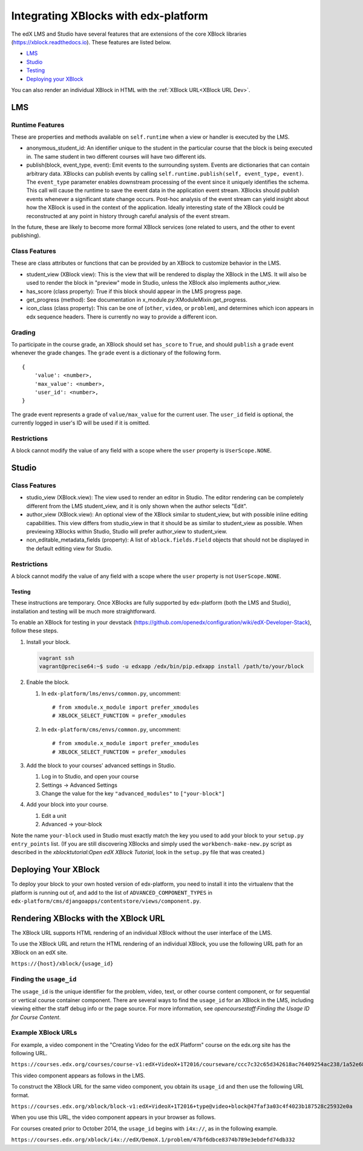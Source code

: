 Integrating XBlocks with edx-platform
=====================================

The edX LMS and Studio have several features that are extensions of the core
XBlock libraries (https://xblock.readthedocs.io). These features are listed
below.

* `LMS`_
* `Studio`_
* `Testing`_
* `Deploying your XBlock`_

You can also render an individual XBlock in HTML with the :ref:`XBlock
URL<XBlock URL Dev>`.

***
LMS
***

================
Runtime Features
================

These are properties and methods available on ``self.runtime`` when a view or
handler is executed by the LMS.

* anonymous_student_id: An identifier unique to the student in the particular
  course that the block is being executed in. The same student in two different
  courses will have two different ids.

* publish(block, event_type, event): Emit events to the surrounding system.
  Events are dictionaries that can contain arbitrary data. XBlocks can publish
  events by calling ``self.runtime.publish(self, event_type, event)``. The
  ``event_type`` parameter enables downstream processing of the event since it
  uniquely identifies the schema. This call will cause the runtime to save the
  event data in the application event stream. XBlocks should publish events
  whenever a significant state change occurs. Post-hoc analysis of the event
  stream can yield insight about how the XBlock is used in the context of the
  application. Ideally interesting state of the XBlock could be reconstructed
  at any point in history through careful analysis of the event stream.

..  TODO: Link to the authoritative list of event types.

In the future, these are likely to become more formal XBlock services (one
related to users, and the other to event publishing).

================
Class Features
================

These are class attributes or functions that can be provided by an XBlock to
customize behavior in the LMS.

* student_view (XBlock view): This is the view that will be rendered to display
  the XBlock in the LMS. It will also be used to render the block in "preview"
  mode in Studio, unless the XBlock also implements author_view.
* has_score (class property): True if this block should appear in the LMS
  progress page.
* get_progress (method): See documentation in
  x_module.py:XModuleMixin.get_progress.
* icon_class (class property): This can be one of (``other``, ``video``, or
  ``problem``), and determines which icon appears in edx sequence headers.
  There is currently no way to provide a different icon.

================
Grading
================

To participate in the course grade, an XBlock should set ``has_score`` to
``True``, and should ``publish`` a ``grade`` event whenever the grade changes.
The ``grade`` event is a dictionary of the following form.

::

    {
        'value': <number>,
        'max_value': <number>,
        'user_id': <number>,
    }

The grade event represents a grade of ``value/max_value`` for the current user.
The ``user_id`` field is optional, the currently logged in user's ID will be
used if it is omitted.

================
Restrictions
================

A block cannot modify the value of any field with a scope where the ``user``
property is ``UserScope.NONE``.

******
Studio
******

================
Class Features
================

* studio_view (XBlock.view): The view used to render an editor in Studio. The
  editor rendering can be completely different from the LMS student_view, and
  it is only shown when the author selects "Edit".

* author_view (XBlock.view): An optional view of the XBlock similar to
  student_view, but with possible inline editing capabilities. This view
  differs from studio_view in that it should be as similar to student_view as
  possible. When previewing XBlocks within Studio, Studio will prefer
  author_view to student_view.

* non_editable_metadata_fields (property): A list of ``xblock.fields.Field``
  objects that should not be displayed in the default editing view for Studio.

================
Restrictions
================

A block cannot modify the value of any field with a scope where the ``user``
property is not ``UserScope.NONE``.


Testing
-------

These instructions are temporary. Once XBlocks are fully supported by
edx-platform (both the LMS and Studio), installation and testing will be much
more straightforward.

To enable an XBlock for testing in your devstack
(https://github.com/openedx/configuration/wiki/edX-Developer-Stack), follow these
steps.

#.  Install your block.

    .. code-block:: bash

        vagrant ssh
        vagrant@precise64:~$ sudo -u edxapp /edx/bin/pip.edxapp install /path/to/your/block

#.  Enable the block.

    #.  In ``edx-platform/lms/envs/common.py``, uncomment::

        # from xmodule.x_module import prefer_xmodules
        # XBLOCK_SELECT_FUNCTION = prefer_xmodules

    #.  In ``edx-platform/cms/envs/common.py``, uncomment::

        # from xmodule.x_module import prefer_xmodules
        # XBLOCK_SELECT_FUNCTION = prefer_xmodules


#.  Add the block to your courses' advanced settings in Studio.

    #. Log in to Studio, and open your course
    #. Settings -> Advanced Settings
    #. Change the value for the key ``"advanced_modules"`` to
       ``["your-block"]``

#.  Add your block into your course.

    #. Edit a unit
    #. Advanced -> your-block

Note the name ``your-block`` used in Studio must exactly match the key you used
to add your block to your ``setup.py`` ``entry_points`` list. (If you are still
discovering XBlocks and simply used the ``workbench-make-new.py`` script as
described in the `xblocktutorial:Open edX XBlock Tutorial`, look in the
``setup.py`` file that was created.)

*********************
Deploying Your XBlock
*********************

To deploy your block to your own hosted version of edx-platform, you need to
install it into the virtualenv that the platform is running out of, and add to
the list of ``ADVANCED_COMPONENT_TYPES`` in
``edx-platform/cms/djangoapps/contentstore/views/component.py``.


.. _XBlock URL Dev:

**************************************
Rendering XBlocks with the XBlock URL
**************************************

The XBlock URL supports HTML rendering of an individual XBlock without the user
interface of the LMS.

To use the XBlock URL and return the HTML rendering of an individual XBlock,
you use the following URL path for an XBlock on an edX site.

``https://{host}/xblock/{usage_id}``

========================
Finding the ``usage_id``
========================

The ``usage_id`` is the unique identifier for the problem, video, text, or
other course content component, or for sequential or vertical course container
component. There are several ways to find the ``usage_id`` for an XBlock in the
LMS, including viewing either the staff debug info or the page source. For more
information, see
`opencoursestaff:Finding the Usage ID for Course Content`.

===================
Example XBlock URLs
===================

For example, a video component in the "Creating Video for the edX Platform"
course on the edx.org site has the following URL.

``https://courses.edx.org/courses/course-v1:edX+VideoX+1T2016/courseware/ccc7c32c65d342618ac76409254ac238/1a52e689bcec4a9eb9b7da0bf16f682d/``

This video component appears as follows in the LMS.

.. image:: ../images/XBlock_URL_example_before.png
    :alt: A video component presented in the context of the edX LMS, with
        navigational options to reach all other course content.

To construct the XBlock URL for the same video component, you obtain its
``usage_id`` and then use the following URL format.

``https://courses.edx.org/xblock/block-v1:edX+VideoX+1T2016+type@video+block@47faf3a03c4f4023b187528c25932e0a``

When you use this URL, the video component appears in your browser as follows.

.. image:: ../images/XBlock_URL_example_after.png
    :alt: A video component presented without any options for accessing other
        course content.

For courses created prior to October 2014, the ``usage_id`` begins with
``i4x://``, as in the following example.

``https://courses.edx.org/xblock/i4x://edX/DemoX.1/problem/47bf6dbce8374b789e3ebdefd74db332``
